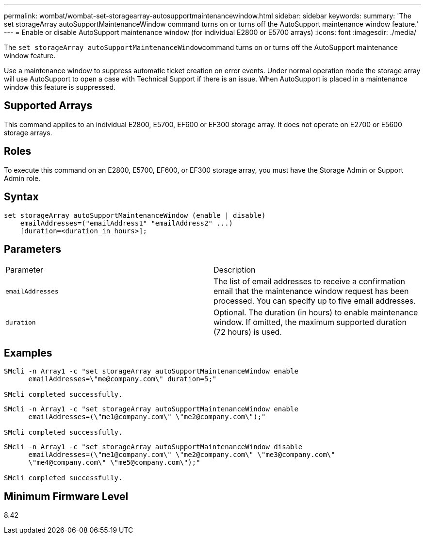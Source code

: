 ---
permalink: wombat/wombat-set-storagearray-autosupportmaintenancewindow.html
sidebar: sidebar
keywords: 
summary: 'The set storageArray autoSupportMaintenanceWindow command turns on or turns off the AutoSupport maintenance window feature.'
---
= Enable or disable AutoSupport maintenance window (for individual E2800 or E5700 arrays)
:icons: font
:imagesdir: ./media/

[.lead]
The ``set storageArray autoSupportMaintenanceWindow``command turns on or turns off the AutoSupport maintenance window feature.

Use a maintenance window to suppress automatic ticket creation on error events. Under normal operation mode the storage array will use AutoSupport to open a case with Technical Support if there is an issue. When AutoSupport is placed in a maintenance window this feature is suppressed.

== Supported Arrays

This command applies to an individual E2800, E5700, EF600 or EF300 storage array. It does not operate on E2700 or E5600 storage arrays.

== Roles

To execute this command on an E2800, E5700, EF600, or EF300 storage array, you must have the Storage Admin or Support Admin role.

== Syntax

----
set storageArray autoSupportMaintenanceWindow (enable | disable)
    emailAddresses=("emailAddress1" "emailAddress2" ...)
    [duration=<duration_in_hours>];
----

== Parameters

|===
| Parameter| Description
a|
`emailAddresses`
a|
The list of email addresses to receive a confirmation email that the maintenance window request has been processed. You can specify up to five email addresses.
a|
`duration`
a|
Optional. The duration (in hours) to enable maintenance window. If omitted, the maximum supported duration (72 hours) is used.
|===

== Examples

----

SMcli -n Array1 -c "set storageArray autoSupportMaintenanceWindow enable
      emailAddresses=\"me@company.com\" duration=5;"

SMcli completed successfully.
----

----
SMcli -n Array1 -c "set storageArray autoSupportMaintenanceWindow enable
      emailAddresses=(\"me1@company.com\" \"me2@company.com\");"

SMcli completed successfully.
----

----
SMcli -n Array1 -c "set storageArray autoSupportMaintenanceWindow disable
      emailAddresses=(\"me1@company.com\" \"me2@company.com\" \"me3@company.com\"
      \"me4@company.com\" \"me5@company.com\");"

SMcli completed successfully.
----

== Minimum Firmware Level

8.42

